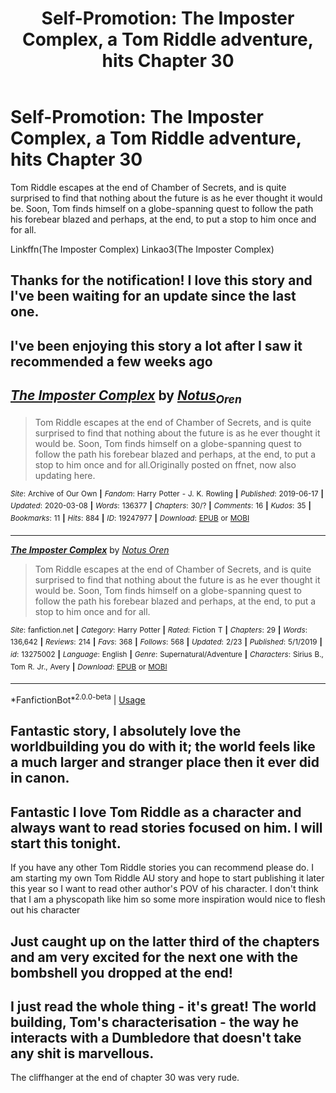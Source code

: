 #+TITLE: Self-Promotion: The Imposter Complex, a Tom Riddle adventure, hits Chapter 30

* Self-Promotion: The Imposter Complex, a Tom Riddle adventure, hits Chapter 30
:PROPERTIES:
:Author: Notus_Oren
:Score: 24
:DateUnix: 1583670248.0
:DateShort: 2020-Mar-08
:FlairText: Self-Promotion
:END:
Tom Riddle escapes at the end of Chamber of Secrets, and is quite surprised to find that nothing about the future is as he ever thought it would be. Soon, Tom finds himself on a globe-spanning quest to follow the path his forebear blazed and perhaps, at the end, to put a stop to him once and for all.

Linkffn(The Imposter Complex) Linkao3(The Imposter Complex)


** Thanks for the notification! I love this story and I've been waiting for an update since the last one.
:PROPERTIES:
:Author: Impossible-Poetry
:Score: 3
:DateUnix: 1583687677.0
:DateShort: 2020-Mar-08
:END:


** I've been enjoying this story a lot after I saw it recommended a few weeks ago
:PROPERTIES:
:Author: lordshasta
:Score: 3
:DateUnix: 1583689040.0
:DateShort: 2020-Mar-08
:END:


** [[https://archiveofourown.org/works/19247977][*/The Imposter Complex/*]] by [[https://www.archiveofourown.org/users/Notus_Oren/pseuds/Notus_Oren][/Notus_Oren/]]

#+begin_quote
  Tom Riddle escapes at the end of Chamber of Secrets, and is quite surprised to find that nothing about the future is as he ever thought it would be. Soon, Tom finds himself on a globe-spanning quest to follow the path his forebear blazed and perhaps, at the end, to put a stop to him once and for all.Originally posted on ffnet, now also updating here.
#+end_quote

^{/Site/:} ^{Archive} ^{of} ^{Our} ^{Own} ^{*|*} ^{/Fandom/:} ^{Harry} ^{Potter} ^{-} ^{J.} ^{K.} ^{Rowling} ^{*|*} ^{/Published/:} ^{2019-06-17} ^{*|*} ^{/Updated/:} ^{2020-03-08} ^{*|*} ^{/Words/:} ^{136377} ^{*|*} ^{/Chapters/:} ^{30/?} ^{*|*} ^{/Comments/:} ^{16} ^{*|*} ^{/Kudos/:} ^{35} ^{*|*} ^{/Bookmarks/:} ^{11} ^{*|*} ^{/Hits/:} ^{884} ^{*|*} ^{/ID/:} ^{19247977} ^{*|*} ^{/Download/:} ^{[[https://archiveofourown.org/downloads/19247977/The%20Imposter%20Complex.epub?updated_at=1583669944][EPUB]]} ^{or} ^{[[https://archiveofourown.org/downloads/19247977/The%20Imposter%20Complex.mobi?updated_at=1583669944][MOBI]]}

--------------

[[https://www.fanfiction.net/s/13275002/1/][*/The Imposter Complex/*]] by [[https://www.fanfiction.net/u/2129301/Notus-Oren][/Notus Oren/]]

#+begin_quote
  Tom Riddle escapes at the end of Chamber of Secrets, and is quite surprised to find that nothing about the future is as he ever thought it would be. Soon, Tom finds himself on a globe-spanning quest to follow the path his forebear blazed and perhaps, at the end, to put a stop to him once and for all.
#+end_quote

^{/Site/:} ^{fanfiction.net} ^{*|*} ^{/Category/:} ^{Harry} ^{Potter} ^{*|*} ^{/Rated/:} ^{Fiction} ^{T} ^{*|*} ^{/Chapters/:} ^{29} ^{*|*} ^{/Words/:} ^{136,642} ^{*|*} ^{/Reviews/:} ^{214} ^{*|*} ^{/Favs/:} ^{368} ^{*|*} ^{/Follows/:} ^{568} ^{*|*} ^{/Updated/:} ^{2/23} ^{*|*} ^{/Published/:} ^{5/1/2019} ^{*|*} ^{/id/:} ^{13275002} ^{*|*} ^{/Language/:} ^{English} ^{*|*} ^{/Genre/:} ^{Supernatural/Adventure} ^{*|*} ^{/Characters/:} ^{Sirius} ^{B.,} ^{Tom} ^{R.} ^{Jr.,} ^{Avery} ^{*|*} ^{/Download/:} ^{[[http://www.ff2ebook.com/old/ffn-bot/index.php?id=13275002&source=ff&filetype=epub][EPUB]]} ^{or} ^{[[http://www.ff2ebook.com/old/ffn-bot/index.php?id=13275002&source=ff&filetype=mobi][MOBI]]}

--------------

*FanfictionBot*^{2.0.0-beta} | [[https://github.com/tusing/reddit-ffn-bot/wiki/Usage][Usage]]
:PROPERTIES:
:Author: FanfictionBot
:Score: 2
:DateUnix: 1583670262.0
:DateShort: 2020-Mar-08
:END:


** Fantastic story, I absolutely love the worldbuilding you do with it; the world feels like a much larger and stranger place then it ever did in canon.
:PROPERTIES:
:Author: CalculusWarrior
:Score: 2
:DateUnix: 1583694409.0
:DateShort: 2020-Mar-08
:END:


** Fantastic I love Tom Riddle as a character and always want to read stories focused on him. I will start this tonight.

If you have any other Tom Riddle stories you can recommend please do. I am starting my own Tom Riddle AU story and hope to start publishing it later this year so I want to read other author's POV of his character. I don't think that I am a physcopath like him so some more inspiration would nice to flesh out his character
:PROPERTIES:
:Author: SerMickeyoftheVale
:Score: 2
:DateUnix: 1583697588.0
:DateShort: 2020-Mar-08
:END:


** Just caught up on the latter third of the chapters and am very excited for the next one with the bombshell you dropped at the end!
:PROPERTIES:
:Author: bgottfried91
:Score: 2
:DateUnix: 1583706784.0
:DateShort: 2020-Mar-09
:END:


** I just read the whole thing - it's great! The world building, Tom's characterisation - the way he interacts with a Dumbledore that doesn't take any shit is marvellous.

The cliffhanger at the end of chapter 30 was very rude.
:PROPERTIES:
:Author: neb_thims
:Score: 2
:DateUnix: 1583741866.0
:DateShort: 2020-Mar-09
:END:
